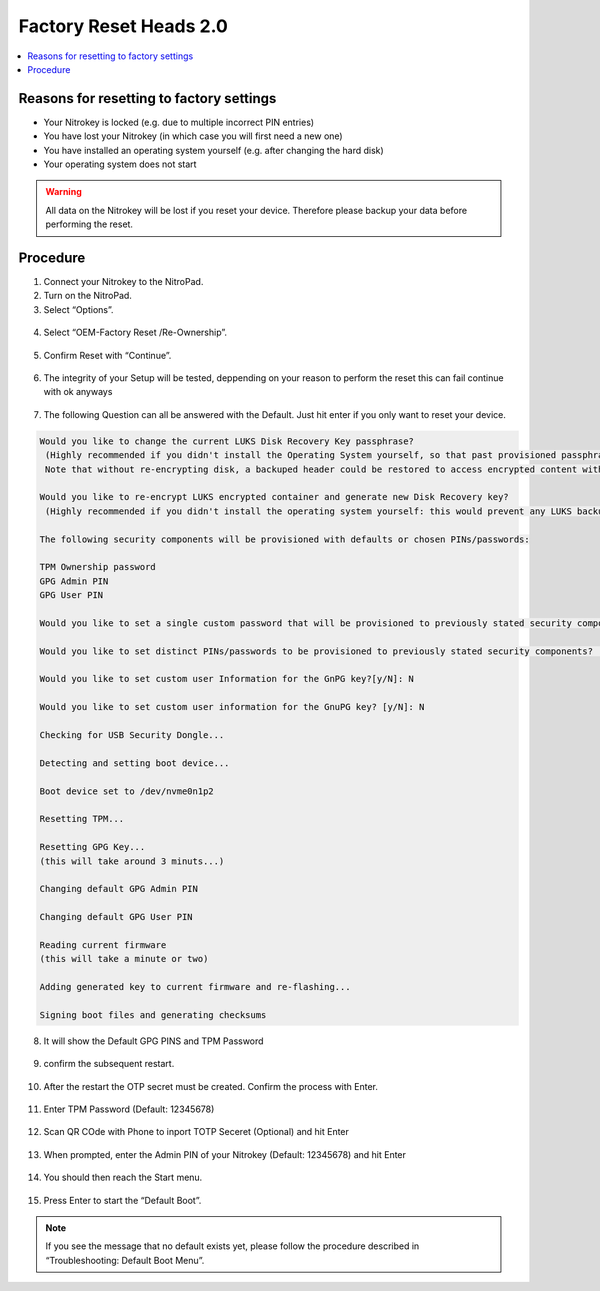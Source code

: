 Factory Reset Heads 2.0
=======================

.. contents:: :local:

Reasons for resetting to factory settings
~~~~~~~~~~~~~~~~~~~~~~~~~~~~~~~~~~~~~~~~~

-  Your Nitrokey is locked (e.g. due to multiple incorrect PIN entries)

-  You have lost your Nitrokey (in which case you will first need a new one)

-  You have installed an operating system yourself (e.g. after changing the hard disk)

-  Your operating system does not start

.. warning::
   All data on the Nitrokey will be lost if you reset your device. Therefore please backup your data before performing the reset.

Procedure
~~~~~~~~~
1. Connect your Nitrokey to the NitroPad.
2. Turn on the NitroPad.
3. Select “Options”.

.. figure:: /components/nitropad-nitropc/images/factory-reset-heads2/options.jpg
   :alt: heads options menu

4. Select “OEM-Factory Reset /Re-Ownership”.

.. figure:: /components/nitropad-nitropc/images/factory-reset-heads2/reset.jpg
   :alt: reset

5. Confirm Reset with “Continue”.

.. figure:: /components/nitropad-nitropc/images/factory-reset-heads2/confirm.jpg
   :alt: confirm

6. The integrity of your Setup will be tested, deppending on your reason to perform the reset this can fail continue with ok anyways

.. figure:: /components/nitropad-nitropc/images/factory-reset-heads2/confirm-integrity.jpg
   :alt: confirm integrity

7. The following Question can all be answered with the Default. Just hit enter if you only want to reset your device.  

.. code-block::

   Would you like to change the current LUKS Disk Recovery Key passphrase?
    (Highly recommended if you didn't install the Operating System yourself, so that past provisioned passphrase would not permit to access content.
    Note that without re-encrypting disk, a backuped header could be restored to access encrypted content with old passphrase) [y/N]: N

   Would you like to re-encrypt LUKS encrypted container and generate new Disk Recovery key?
    (Highly recommended if you didn't install the operating system yourself: this would prevent any LUKS backuped header to be restored to access encrypted data) [y/N]: N

   The following security components will be provisioned with defaults or chosen PINs/passwords:

   TPM Ownership password
   GPG Admin PIN
   GPG User PIN

   Would you like to set a single custom password that will be provisioned to previously stated security components? [y/N]: N
   
   Would you like to set distinct PINs/passwords to be provisioned to previously stated security components? [y/N]: N
    
   Would you like to set custom user Information for the GnPG key?[y/N]: N

   Would you like to set custom user information for the GnuPG key? [y/N]: N

   Checking for USB Security Dongle... 

   Detecting and setting boot device... 

   Boot device set to /dev/nvme0n1p2

   Resetting TPM... 

   Resetting GPG Key... 
   (this will take around 3 minuts...)

   Changing default GPG Admin PIN

   Changing default GPG User PIN

   Reading current firmware
   (this will take a minute or two)

   Adding generated key to current firmware and re-flashing...

   Signing boot files and generating checksums

8. It will show the Default GPG PINS and TPM Password

.. figure:: /components/nitropad-nitropc/images/factory-reset-heads2/default-sec.jpg
   :alt: defaults
 
9.  confirm the subsequent restart.

.. figure:: /components/nitropad-nitropc/images/factory-reset-heads2/reboot.jpg
   :alt: reboot

10. After the restart the OTP secret must be created. Confirm the
    process with Enter.

.. figure:: /components/nitropad-nitropc/images/factory-reset-heads2/otp-sec1.jpg
   :alt: otp secrets generate confirm 1

.. figure:: /components/nitropad-nitropc/images/factory-reset-heads2/otp-sec2.jpg
   :alt: otp secrets generate confirm 2


11. Enter TPM Password (Default: 12345678)

.. figure:: /components/nitropad-nitropc/images/factory-reset-heads2/tpm.jpg
   :alt: tpm password enter

12. Scan QR COde with Phone to inport TOTP Seceret (Optional) and hit Enter 

.. figure:: /components/nitropad-nitropc/images/factory-reset-heads2/totp.jpg
   :alt: qr code totp


13. When prompted, enter the Admin PIN of your Nitrokey (Default: 12345678) and hit Enter

.. figure:: /components/nitropad-nitropc/images/factory-reset-heads2/admin-pin.jpg
   :alt: admin pin nitrokey input

14. You should then reach the Start menu.

.. figure:: /components/nitropad-nitropc/images/factory-reset-heads2/start-menu.jpg
   :alt: start menu

15. Press Enter to start the “Default Boot”.

.. note::

   If you see the message that no default exists yet, please follow the procedure described in “Troubleshooting: Default Boot Menu”.
